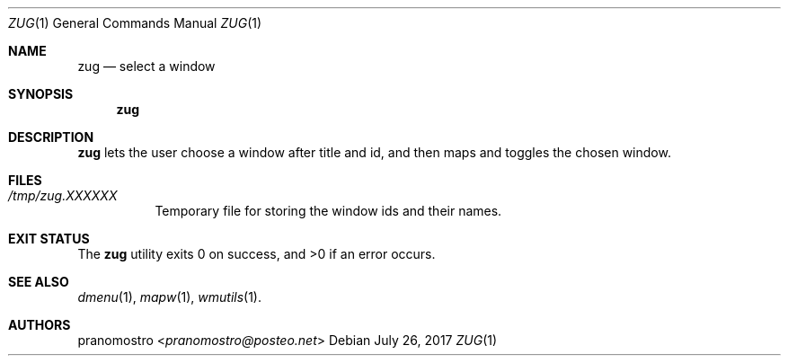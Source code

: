 .Dd July 26, 2017
.Dt ZUG 1
.Os

.Sh NAME
.Nm zug
.Nd select a window

.Sh SYNOPSIS
.Nm

.Sh DESCRIPTION
.Nm
lets the user choose a  window after title and id, and then
maps and toggles the chosen window.

.Sh FILES
.Bl -tag -width Ds
.It Pa /tmp/zug.XXXXXX
Temporary file for storing the window ids and their names.
.El

.Sh EXIT STATUS
.Ex -std

.Sh SEE ALSO
.Xr dmenu 1 ,
.Xr mapw 1 ,
.Xr wmutils 1 .

.Sh AUTHORS
.An pranomostro Aq Mt pranomostro@posteo.net
